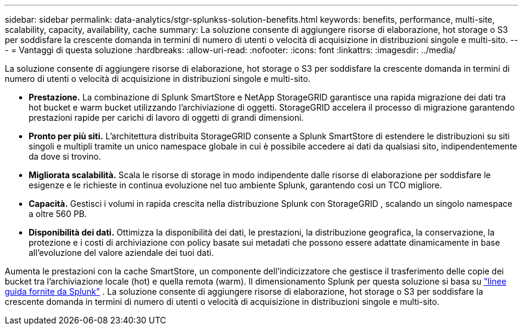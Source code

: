 ---
sidebar: sidebar 
permalink: data-analytics/stgr-splunkss-solution-benefits.html 
keywords: benefits, performance, multi-site, scalability, capacity, availability, cache 
summary: La soluzione consente di aggiungere risorse di elaborazione, hot storage o S3 per soddisfare la crescente domanda in termini di numero di utenti o velocità di acquisizione in distribuzioni singole e multi-sito. 
---
= Vantaggi di questa soluzione
:hardbreaks:
:allow-uri-read: 
:nofooter: 
:icons: font
:linkattrs: 
:imagesdir: ../media/


[role="lead"]
La soluzione consente di aggiungere risorse di elaborazione, hot storage o S3 per soddisfare la crescente domanda in termini di numero di utenti o velocità di acquisizione in distribuzioni singole e multi-sito.

* *Prestazione.*  La combinazione di Splunk SmartStore e NetApp StorageGRID garantisce una rapida migrazione dei dati tra hot bucket e warm bucket utilizzando l'archiviazione di oggetti.  StorageGRID accelera il processo di migrazione garantendo prestazioni rapide per carichi di lavoro di oggetti di grandi dimensioni.
* *Pronto per più siti.*  L'architettura distribuita StorageGRID consente a Splunk SmartStore di estendere le distribuzioni su siti singoli e multipli tramite un unico namespace globale in cui è possibile accedere ai dati da qualsiasi sito, indipendentemente da dove si trovino.
* *Migliorata scalabilità.*  Scala le risorse di storage in modo indipendente dalle risorse di elaborazione per soddisfare le esigenze e le richieste in continua evoluzione nel tuo ambiente Splunk, garantendo così un TCO migliore.
* *Capacità.*  Gestisci i volumi in rapida crescita nella distribuzione Splunk con StorageGRID , scalando un singolo namespace a oltre 560 PB.
* *Disponibilità dei dati.*  Ottimizza la disponibilità dei dati, le prestazioni, la distribuzione geografica, la conservazione, la protezione e i costi di archiviazione con policy basate sui metadati che possono essere adattate dinamicamente in base all'evoluzione del valore aziendale dei tuoi dati.


Aumenta le prestazioni con la cache SmartStore, un componente dell'indicizzatore che gestisce il trasferimento delle copie dei bucket tra l'archiviazione locale (hot) e quella remota (warm).  Il dimensionamento Splunk per questa soluzione si basa su https://docs.splunk.com/Documentation/Splunk/8.0.5/Capacity/Summaryofperformancerecommendations["linee guida fornite da Splunk"^] .  La soluzione consente di aggiungere risorse di elaborazione, hot storage o S3 per soddisfare la crescente domanda in termini di numero di utenti o velocità di acquisizione in distribuzioni singole e multi-sito.
